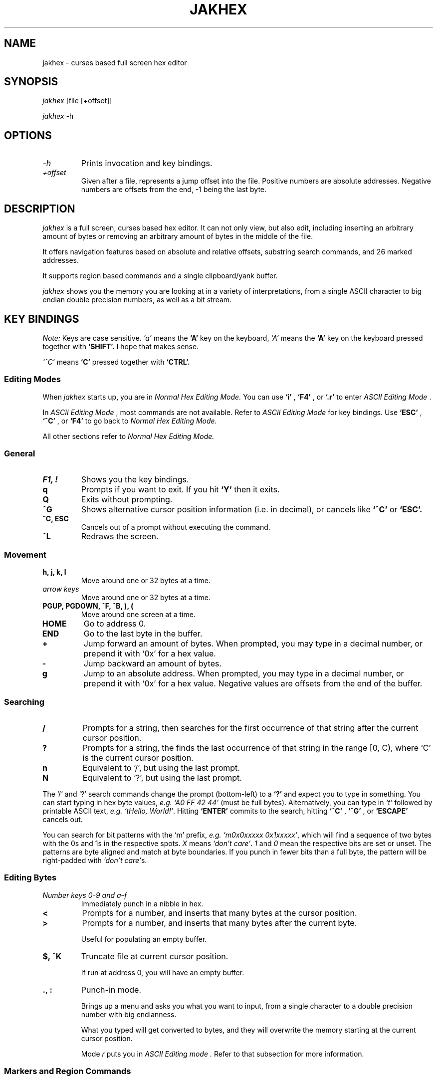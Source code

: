 .TH JAKHEX 1 "20 June 2024" "jakhex"
.SH NAME
jakhex \- curses based full screen hex editor
.SH SYNOPSIS
.I jakhex
[file [+offset]]
.P
.I jakhex
-h
.SH OPTIONS
.TP
.I "-h"
Prints invocation and key bindings.
.TP
.I "+offset"
Given after a file, represents a jump offset into the file. Positive numbers are absolute addresses. Negative numbers are offsets from the end, -1 being the last byte.
.SH DESCRIPTION
.I jakhex
is a full screen, curses based hex editor. It can not only view, but also edit,
including inserting an arbitrary amount of bytes or removing an arbitrary amount
of bytes in the middle of the file.
.PP
It offers navigation features based on absolute and relative offsets, substring
search commands, and 26 marked addresses.
.PP
It supports region based commands and a single clipboard/yank buffer.
.PP
.I jakhex
shows you the memory you are looking at in a variety of interpretations, from
a single ASCII character to big endian double precision numbers, as well as
a bit stream.
.SH KEY BINDINGS
.I Note:
Keys are case sensitive.
.I `a'
means the
.B `A'
key on the keyboard,
.I `A'
means the
.B `A'
key on the keyboard pressed together with
.B "`SHIFT'."
I hope that makes sense.
.PP
.I `^C'
means
.B `C'
pressed together with
.B "`CTRL'."
.SS Editing Modes
When
.I jakhex
starts up, you are in
.I "Normal Hex Editing Mode."
You can use
.B "`i'"
,
.B "`F4'"
, or
.B "`.r'"
to enter
.I "ASCII Editing Mode"
\[char46]
.PP
In
.I "ASCII Editing Mode"
, most commands are not available. Refer to
.I "ASCII Editing Mode"
for key bindings.
Use
.B "`ESC'"
,
.B "`^C'"
, or
.B "`F4'"
to go back to
.I "Normal Hex Editing Mode."
.PP
All other sections refer to
.I "Normal Hex Editing Mode."
.SS General
.TP
.B "F1, !"
Shows you the key bindings.
.TP
.B "q"
Prompts if you want to exit. If you hit
.B "`Y'"
then it exits.
.TP
.B "Q"
Exits without prompting.
.TP
.B "^G"
Shows alternative cursor position information (i.e. in decimal),
or cancels like
.B "`^C'"
or
.B "`ESC'."
.TP
.B "^C, ESC"
Cancels out of a prompt without executing the command.
.TP
.B "^L"
Redraws the screen.
.SS Movement
.TP
.B "h, j, k, l"
Move around one or 32 bytes at a time.
.TP
.I "arrow keys"
Move around one or 32 bytes at a time.
.TP
.B "PGUP, PGDOWN, ^F, ^B, ), ("
Move around one screen at a time.
.TP
.B "HOME"
Go to address 0.
.TP
.B "END"
Go to the last byte in the buffer.
.TP
.B "+"
Jump forward an amount of bytes. When prompted, you may type in a decimal
number, or prepend it with `0x' for a hex value.
.TP
.B "-"
Jump backward an amount of bytes.
.TP
.B "g"
Jump to an absolute address. When prompted, you may type in a decimal number, or prepend it with `0x' for a hex value. Negative values are offsets from the end of the buffer.
.SS Searching
.TP
.B /
Prompts for a string, then searches for the first occurrence of that string after the current cursor position.
.TP
.B ?
Prompts for a string, the finds the last occurrence of that string in the range [0, C), where `C' is the current cursor position.
.TP
.B n
Equivalent to `/', but using the last prompt.
.TP
.B N
Equivalent to `?', but using the last prompt.
.PP
The `/' and `?' search commands change the prompt (bottom-left) to a
.B `?'
and expect you to type in something. You can start typing in hex byte values,
.I e.g.
.I "`A0 FF 42 44'"
(must be full bytes).
Alternatively, you can type in
.I `t'
followed by printable ASCII text,
.I e.g.
.IR "`tHello, World!'" .
Hitting
.B `ENTER'
commits to the search, hitting
.B `^C'
,
.B `^G'
, or
.B `ESCAPE'
cancels out.
.PP
You can search for bit patterns with the `m' prefix,
.I e.g.
.IR "`m0x0xxxxx 0x1xxxxx'" ,
which will find a sequence of two bytes with the 0s and 1s in the respective spots.
.I X
means
.IR "`don't care'" .
.I 1
and
.I 0
mean the respective bits are set or unset.
The patterns are byte aligned and match at byte boundaries.
If you punch in fewer bits than a full byte, the pattern will be right-padded with 
.IR "`don't care'" s.
.SS Editing Bytes
.TP
.I "Number keys 0-9 and a-f"
Immediately punch in a nibble in hex.
.TP
.B "<"
Prompts for a number, and inserts that many bytes at the cursor position.
.TP
.B ">"
Prompts for a number, and inserts that many bytes after the current byte.
.IP
Useful for populating an empty buffer.
.TP
.B "$, ^K"
Truncate file at current cursor position.
.IP
If run at address 0, you will have an empty buffer.
.TP
.B "., :"
Punch-in mode.
.IP
Brings up a menu and asks you what you want to input, from a single character
to a double precision number with big endianness.
.IP
What you typed will get converted to bytes, and they will overwrite the memory
starting at the current cursor position.
.IP
Mode
.I r
puts you in
.I "ASCII Editing mode".
Refer to that subsection for more information.
.SS Markers and Region Commands
.TP
.B "m"
Prompts you for a letter of the alphabet.
Stores the current cursor position in that register.
.TP
.B "M"
Prints a list of all 26 markers and their currently assigned addresses
.TP
.B "G, ', `"
Prompts for a single letter of the alphabet.
Moves the cursor to the position stored in the marker register.
.TP
.B x
Prompts for a pair of markers. Removes the bytes between the first and the
second marker. The buffer will shrink by
.I M2
-
.I M1
+ 1 bytes.
.TP
.B @
Prompts for a pair of markers. Overwrites the bytes in that range with NULLs.
.TP
.B W
Prompts for a pair of markers, then a file name. The bytes in the marked
region will be saved to a file.
.TP
.B y
Prompts for a pair of makers. The memory in that region will be stored in
a hidden buffer.
.TP
.B p
Inserts the contents of the hidden clipboard buffer at the current cursor position.
.TP
.B P
Inserts the contents of the hidden clipboard buffer AFTER the current cursor position.
.TP
.B *
Overwrites memory starting from the current cursor position with the contents
of the hidden clipboard buffer.
.SS File Manipulation
.TP
.B "o, F3, ^O"
Prompts for a file name. Replaces the current buffer with the contents of that file.
.TP
.B "w, F2, ^S"
Prompts for a file name. Writes the current buffer into that file.
.TP
.B r
Prompts for a file name. Inserts the contents of that file at the current cursor position.
The buffer will grow by how many bytes were read in.
.TP
.B R
Prompts for a file name. Inserts the contents of that file after the current cursor position.
The buffer will grow by how many bytes were read in.
.SS ASCII Editing Mode
This mode changes the prompt at the bottom left to a single
.B "`A'."
Use
.B "ESC"
,
.B "F4"
, or
.B "^C"
to get back to
.I "Normal Hex Editing Mode."
.PP
In this mode, the keys are bound like this:
.TP
.B F1
Shows key bindings
.TP
.I "any printable ASCII characters"
Punches in those bytes as you type them.
.TP
.I "arrow keys"
Move around
.TP
.B "PGUP, PGDOWN"
Move around one screen at a time.
.TP
.B "BACKSPACE"
Move left. This does not
.I `erase'
anything.
.TP
.B "HOME"
Go to the first byte in the buffer.
.TP
.B "END
Go to the last byte in the buffer.
.TP
.B "F4, ^C, ^D"
Switch to
.I "Normal Hex Editing Mode."
.TP
.B "F2, ^S"
Save to file.
.TP
.B "F3, ^O"
Load a file and replace buffer contents.
.SH SEE ALSO
.BR od (1)
,
.BR hdump (1)
,
.BR hexedit (1)
,
.BR bpe (1)
,
.BR hexed (1)
,
.BR beav (1)
,
.BR xxd (1)
.SH AUTHOR
Vlad Mesco <vlad.mesco@gmail.com>.

This project started life at <https://github.com/alzwded/jakhex>
.SH LICENSE
Copyright 2024 Vlad Mesco
.PP
Redistribution and use in source and binary forms, with or without modification, are permitted provided that the following conditions are met:
.IP 1.
"Redistributions of source code must retain the above copyright notice, this list of conditions and the following disclaimer."
.IP 2.
Redistributions in binary form must reproduce the above copyright notice, this list of conditions and the following disclaimer in the documentation and/or other materials provided with the distribution.
.PP
THIS SOFTWARE IS PROVIDED BY THE COPYRIGHT HOLDERS AND CONTRIBUTORS “AS IS” AND ANY EXPRESS OR IMPLIED WARRANTIES, INCLUDING, BUT NOT LIMITED TO, THE IMPLIED WARRANTIES OF MERCHANTABILITY AND FITNESS FOR A PARTICULAR PURPOSE ARE DISCLAIMED. IN NO EVENT SHALL THE COPYRIGHT HOLDER OR CONTRIBUTORS BE LIABLE FOR ANY DIRECT, INDIRECT, INCIDENTAL, SPECIAL, EXEMPLARY, OR CONSEQUENTIAL DAMAGES (INCLUDING, BUT NOT LIMITED TO, PROCUREMENT OF SUBSTITUTE GOODS OR SERVICES; LOSS OF USE, DATA, OR PROFITS; OR BUSINESS INTERRUPTION) HOWEVER CAUSED AND ON ANY THEORY OF LIABILITY, WHETHER IN CONTRACT, STRICT LIABILITY, OR TORT (INCLUDING NEGLIGENCE OR OTHERWISE) ARISING IN ANY WAY OUT OF THE USE OF THIS SOFTWARE, EVEN IF ADVISED OF THE POSSIBILITY OF SUCH DAMAGE.
.SH LIMITATIONS
.IP \(bu 2
its in-memory buffer is stored as a big contiguous array
.IP "    \(bu" 6
meaning, loading files implies trying to allocate that much memory
.IP "    \(bu" 6
you can derive from that what kind of file sizes you can load at any time
.IP "    \(bu" 6
I just want to note, I have successfully edited a ~5GB file, it just takes
a while to load.
.IP \(bu 2
the screen width is fixed to 80 columns, 32 bytes per line
.IP "    \(bu" 6
other hex editors annoy me in that I need to fiddle with the screen size
to get the line width to align with a round number that's easy to do maths with
.IP "    \(bu" 6
only the bottom 32bits of addresses are printed in the first column, because
I ran out of space
.IP \(bu 2
searching doesn't remember what you previously searched for (but you can use
tmux's/X11's kill buffer to repeatedly paste the same search string)
.IP \(bu 2
the details pane can't be hidden, so you need at least 13 lines of screen
.IP \(bu 2
region commands always prompt you for a pair of markers
.IP \(bu 2
keys are not rebindable, and the bindings are brain dead. Be sure to print
out a cheat sheet!
.IP \(bu 2
single buffer only
.IP \(bu 2
any file related commands update the "last mentioned file name" which may not be what you want
.IP \(bu 2
markers are not relocated if you insert bytes before their current address
(they hold a number which can be used as an absolute address)
.IP \(bu 2
ASCII only; I imagine you're here mostly to look at bits and bytes, possibly
to diagnose why you have invalid UTF-8 at address 0x145f2200. The only issue
is with filenames containing non-ASCII or non-printable characters; you can
symlink your file to ~/link to work around this.
.IP \(bu 2
there are no preferences and no rc files
.IP \(bu 2
while the `g`, `+` and `-` commands accept both dec and hex input, the
command line invocation only accepts decimal input
.IP \(bu 2
string search limits you to a 2^31-2 long needle, but I hope that doesn't
bother you. I haven't actually tested with anything longer than what you
can type off the top of your head, so it's more of a theoretical limit
.IP \(bu 2
bit pattern string searches only match at byte boundaries, i.e. it is a
masked byte-wise search, not a bit-wise search.
